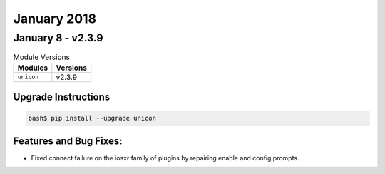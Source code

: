 January 2018
============

January 8 - v2.3.9
--------------------

.. csv-table:: Module Versions
    :header: "Modules", "Versions"

        ``unicon``, v2.3.9


Upgrade Instructions
^^^^^^^^^^^^^^^^^^^^

.. code-block:: bash

    bash$ pip install --upgrade unicon


Features and Bug Fixes:
^^^^^^^^^^^^^^^^^^^^^^^

- Fixed connect failure on the iosxr family of plugins by repairing
  enable and config prompts.
